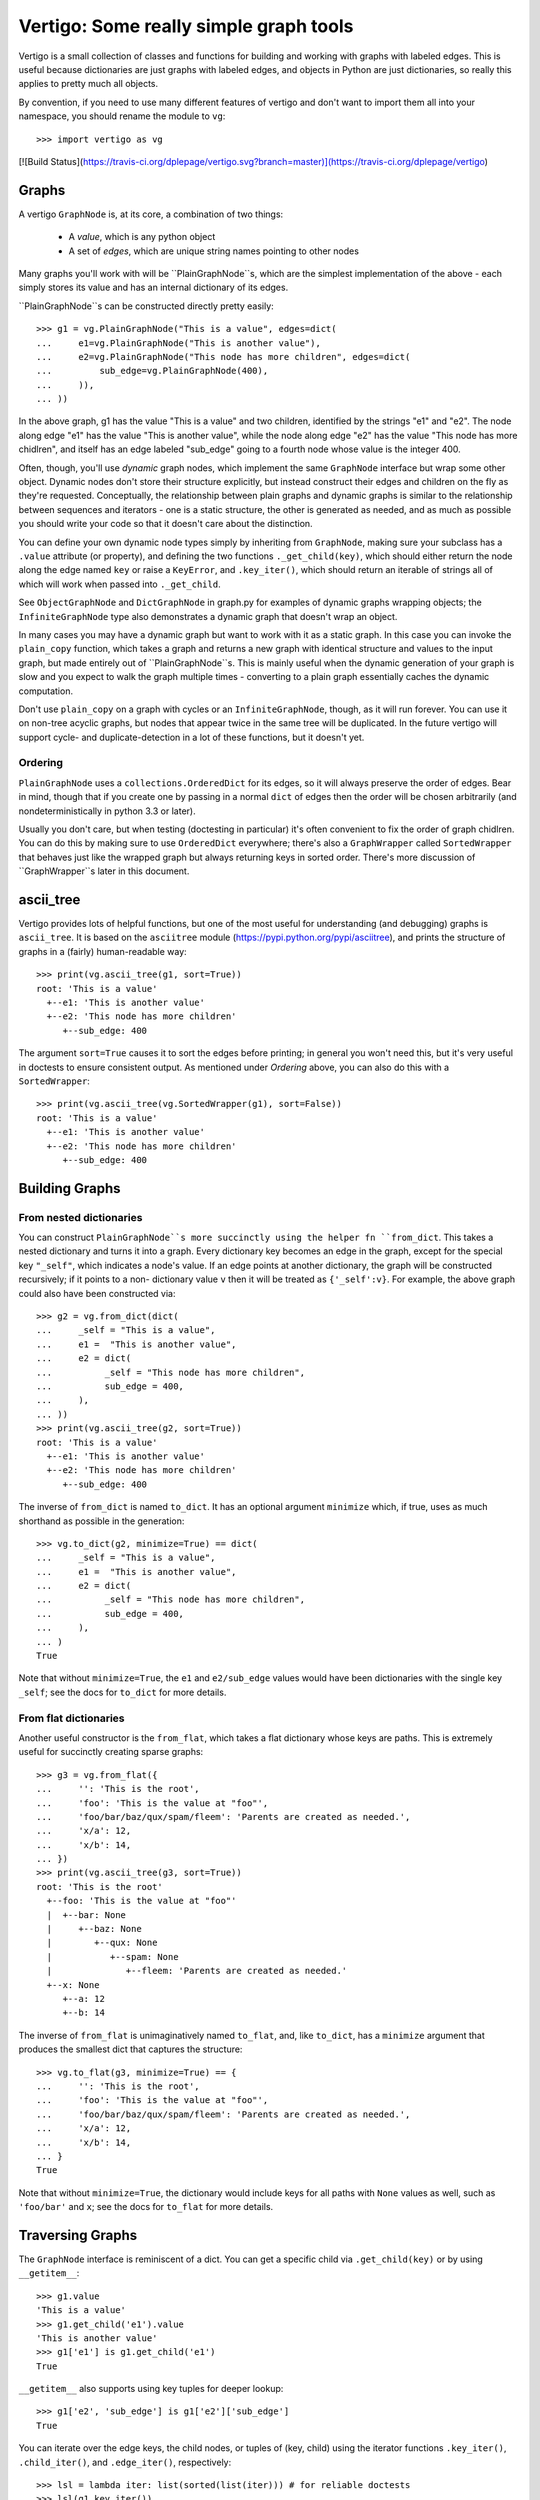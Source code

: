 =========================================
 Vertigo: Some really simple graph tools |travbadge|
=========================================

Vertigo is a small collection of classes and functions for building and working
with graphs with labeled edges. This is useful because dictionaries are just
graphs with labeled edges, and objects in Python are just dictionaries, so
really this applies to pretty much all objects.

By convention, if you need to use many different features of vertigo and don't
want to import them all into your namespace, you should rename the module to
``vg``::

    >>> import vertigo as vg

[![Build Status](https://travis-ci.org/dplepage/vertigo.svg?branch=master)](https://travis-ci.org/dplepage/vertigo)

Graphs
======

A vertigo ``GraphNode`` is, at its core, a combination of two things:

 * A *value*, which is any python object
 * A set of *edges*, which are unique string names pointing to other nodes

Many graphs you'll work with will be ``PlainGraphNode``s, which are the simplest
implementation of the above - each simply stores its value and has an internal
dictionary of its edges.

``PlainGraphNode``s can be constructed directly pretty easily::

    >>> g1 = vg.PlainGraphNode("This is a value", edges=dict(
    ...     e1=vg.PlainGraphNode("This is another value"),
    ...     e2=vg.PlainGraphNode("This node has more children", edges=dict(
    ...         sub_edge=vg.PlainGraphNode(400),
    ...     )),
    ... ))

In the above graph, g1 has the value "This is a value" and two children,
identified by the strings "e1" and "e2". The node along edge "e1" has the value
"This is another value", while the node along edge "e2" has the value "This node
has more chidlren", and itself has an edge labeled "sub_edge" going to a fourth
node whose value is the integer 400.

Often, though, you'll use *dynamic* graph nodes, which implement the same
``GraphNode`` interface but wrap some other object. Dynamic nodes don't store
their structure explicitly, but instead construct their edges and children on
the fly as they're requested. Conceptually, the relationship between plain
graphs and dynamic graphs is similar to the relationship between sequences and
iterators - one is a static structure, the other is generated as needed, and as
much as possible you should write your code so that it doesn't care about the
distinction.

You can define your own dynamic node types simply by inheriting from
``GraphNode``, making sure your subclass has a ``.value`` attribute (or
property), and defining the two functions ``._get_child(key)``, which should
either return the node along the edge named ``key`` or raise a ``KeyError``, and
``.key_iter()``, which should return an iterable of strings all of which will
work when passed into ``._get_child``.

See ``ObjectGraphNode`` and ``DictGraphNode`` in graph.py for examples of
dynamic graphs wrapping objects; the ``InfiniteGraphNode`` type also
demonstrates a dynamic graph that doesn't wrap an object.

In many cases you may have a dynamic graph but want to work with it as a static
graph. In this case you can invoke the ``plain_copy`` function, which takes a
graph and returns a new graph with identical structure and values to the input
graph, but made entirely out of ``PlainGraphNode``s. This is mainly useful when
the dynamic generation of your graph is slow and you expect to walk the graph
multiple times - converting to a plain graph essentially caches the dynamic
computation.

Don't use ``plain_copy`` on a graph with cycles or an ``InfiniteGraphNode``,
though, as it will run forever. You can use it on non-tree acyclic graphs, but
nodes that appear twice in the same tree will be duplicated. In the future
vertigo will support cycle- and duplicate-detection in a lot of these functions,
but it doesn't yet.


Ordering
--------

``PlainGraphNode`` uses a ``collections.OrderedDict`` for its edges, so it will
always preserve the order of edges. Bear in mind, though that if you create one
by passing in a normal ``dict`` of edges then the order will be chosen
arbitrarily (and nondeterministically in python 3.3 or later).

Usually you don't care, but when testing (doctesting in particular) it's often
convenient to fix the order of graph chidlren. You can do this by making sure to
use ``OrderedDict`` everywhere; there's also a ``GraphWrapper`` called
``SortedWrapper`` that behaves just like the wrapped graph but always returning
keys in sorted order. There's more discussion of ``GraphWrapper``s later in this
document.


ascii_tree
==========

Vertigo provides lots of helpful functions, but one of the most useful for
understanding (and debugging) graphs is ``ascii_tree``. It is based on the
``asciitree`` module (https://pypi.python.org/pypi/asciitree), and prints the
structure of graphs in a (fairly) human-readable way::

    >>> print(vg.ascii_tree(g1, sort=True))
    root: 'This is a value'
      +--e1: 'This is another value'
      +--e2: 'This node has more children'
         +--sub_edge: 400

The argument ``sort=True`` causes it to sort the edges before printing; in
general you won't need this, but it's very useful in doctests to ensure
consistent output. As mentioned under *Ordering* above, you can also do this
with a ``SortedWrapper``::

    >>> print(vg.ascii_tree(vg.SortedWrapper(g1), sort=False))
    root: 'This is a value'
      +--e1: 'This is another value'
      +--e2: 'This node has more children'
         +--sub_edge: 400



Building Graphs
===============

From nested dictionaries
------------------------

You can construct ``PlainGraphNode``s more succinctly using the helper fn
``from_dict``. This takes a nested dictionary and turns it into a graph. Every
dictionary key becomes an edge in the graph, except for the special key
``"_self"``, which indicates a node's value. If an edge points at another
dictionary, the graph will be constructed recursively; if it points to a non-
dictionary value ``v`` then it will be treated as ``{'_self':v}``. For example,
the above graph could also have been constructed via::

    >>> g2 = vg.from_dict(dict(
    ...     _self = "This is a value",
    ...     e1 =  "This is another value",
    ...     e2 = dict(
    ...          _self = "This node has more children",
    ...          sub_edge = 400,
    ...     ),
    ... ))
    >>> print(vg.ascii_tree(g2, sort=True))
    root: 'This is a value'
      +--e1: 'This is another value'
      +--e2: 'This node has more children'
         +--sub_edge: 400

The inverse of ``from_dict`` is named ``to_dict``. It has an optional argument
``minimize`` which, if true, uses as much shorthand as possible in the
generation::

    >>> vg.to_dict(g2, minimize=True) == dict(
    ...     _self = "This is a value",
    ...     e1 =  "This is another value",
    ...     e2 = dict(
    ...          _self = "This node has more children",
    ...          sub_edge = 400,
    ...     ),
    ... )
    True

Note that without ``minimize=True``, the ``e1`` and ``e2/sub_edge`` values would
have been dictionaries with the single key ``_self``; see the docs for
``to_dict`` for more details.

From flat dictionaries
----------------------

Another useful constructor is the ``from_flat``, which takes a flat dictionary
whose keys are paths. This is extremely useful for succinctly creating sparse
graphs::

    >>> g3 = vg.from_flat({
    ...     '': 'This is the root',
    ...     'foo': 'This is the value at "foo"',
    ...     'foo/bar/baz/qux/spam/fleem': 'Parents are created as needed.',
    ...     'x/a': 12,
    ...     'x/b': 14,
    ... })
    >>> print(vg.ascii_tree(g3, sort=True))
    root: 'This is the root'
      +--foo: 'This is the value at "foo"'
      |  +--bar: None
      |     +--baz: None
      |        +--qux: None
      |           +--spam: None
      |              +--fleem: 'Parents are created as needed.'
      +--x: None
         +--a: 12
         +--b: 14

The inverse of ``from_flat`` is unimaginatively named ``to_flat``, and, like ``to_dict``, has a ``minimize`` argument that produces the smallest dict that captures the structure::

    >>> vg.to_flat(g3, minimize=True) == {
    ...     '': 'This is the root',
    ...     'foo': 'This is the value at "foo"',
    ...     'foo/bar/baz/qux/spam/fleem': 'Parents are created as needed.',
    ...     'x/a': 12,
    ...     'x/b': 14,
    ... }
    True

Note that without ``minimize=True``, the dictionary would include keys for all
paths with ``None`` values as well, such as ``'foo/bar'`` and ``x``; see the
docs for ``to_flat`` for more details.


Traversing Graphs
=================

The ``GraphNode`` interface is reminiscent of a dict. You can get a specific
child via ``.get_child(key)`` or by using ``__getitem__``::

    >>> g1.value
    'This is a value'
    >>> g1.get_child('e1').value
    'This is another value'
    >>> g1['e1'] is g1.get_child('e1')
    True

``__getitem__`` also supports using key tuples for deeper lookup::

    >>> g1['e2', 'sub_edge'] is g1['e2']['sub_edge']
    True

You can iterate over the edge keys, the child nodes, or tuples of (key, child)
using the iterator functions ``.key_iter()``, ``.child_iter()``, and
``.edge_iter()``, respectively::

    >>> lsl = lambda iter: list(sorted(list(iter))) # for reliable doctests
    >>> lsl(g1.key_iter())
    ['e1', 'e2']
    >>> set(g1.child_iter()) == {g1['e1'], g1['e2']}
    True
    >>> edges = lsl(g1.edge_iter())
    >>> edges == [('e1', g1['e1']), ('e2', g1['e2'])]
    True

Thus, to recurse over an entire graph structure, you might do::

    >>> def print_graph(g, key='root', depth=0):
    ...     print('{}{}: {}'.format(' '*depth, key, g.value))
    ...     for key, child in lsl(g.edge_iter()):
    ...         print_graph(child, key, depth+1)
    >>> print_graph(g1)
    root: This is a value
     e1: This is another value
     e2: This node has more children
      sub_edge: 400



Graph Zipping
=============

One very powerful feature of vertigo is the ability to combine graphs with
similar structures. A common use case for this is labeling data - you have a
data structure that you wish to display somehow, and you want to label its
components, but you need different labels depending on the context. Then you
might build a graph out of your data and merge it with a graph of labels to get
labeled values that you could display.

You can zip two graphs together using the ``zip`` function, which takes two or
more graphs and produce a new graph where the value at each node is a tuple of
the corresponding values from the input graphs.

Zipping graphs requires you to provide a key merging function that determines
the structure of the new graph. This function must take a list of graphs and
return a list of keys that should be present in the new graph.

You can pass a function as the ``merge_fn`` argument of ``zip``, or you can pass
a string identifying one of the pre-made common functions. For example, the
string ``'first'`` identifies a merge function that simply returns the keys of
the first graph in the list, resulting in a zipped graph that has the same
structure as the first input graph.

See ``zip_fns.py`` for more information about the provided merging functions.

In addition to ``zip``, there is also an ``izip`` function. ``izip`` returns a
dynamic graph, generating zipped graph nodes as you request them; ``zip`` is
simply ``plain_copy`` composed with ``izip``.

The naming is meant to mimic python's ``zip`` vs ``izip``, where ``izip``
returns an iterator while ``zip`` returns a list. Much like with those,
``vg.zip`` returns a concrete graph, but will fail if the graph it's operating
on is infinite, while ``vg.izip`` may be doing more work as you traverse it but
won't create nodes until you need them, allowing it to work on infinite
structures.

More documentation
==================

More docs coming soon. Here are some quick helpful notes:

A ``GraphWrapper`` is a dynamic graph that wraps another graph to change its
behavior. For example, the ``MapWrapper`` has a function that it applies to all
values in the graph, much like the ``imap`` function in python. See
``wrappers.py`` for more info.

A ``Walker`` is a quick way of defining a function that walks a graph doing
processing. See ``walker.py`` for more info, but also know that a lot of the
time you don't actually need it - just write a function that walks the graph
directly, like the ``print_graph`` function defined earlier in this doc.

``merge_fns.py`` has some helpers for merging graphs, where a "merge" is really
just a zip followed by a map. It has some predefined mapping functions that are
specifically useful when merging. For example, to overlay one graph on another,
you zip them and then apply a map that replaces the tuple of values with the
first non-None value in the tuple.

``misc_fns.py`` defines some miscellaneous graph manipulators, like a function
that takes two graphs and returns the subgraph of one of them matching the
structure of the other. Look at the individual functions there to see what they
do.

.. |travbadge| image:: https://travis-ci.org/dplepage/vertigo.svg?branch=master
 :target: https://travis-ci.org/dplepage/vertigo
